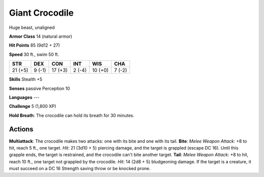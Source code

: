 
.. _srd:giant-crocodile:

Giant Crocodile
---------------

Huge beast, unaligned

**Armor Class** 14 (natural armor)

**Hit Points** 85 (9d12 + 27)

**Speed** 30 ft., swim 50 ft.

+-----------+----------+-----------+----------+-----------+----------+
| STR       | DEX      | CON       | INT      | WIS       | CHA      |
+===========+==========+===========+==========+===========+==========+
| 21 (+5)   | 9 (-1)   | 17 (+3)   | 2 (-4)   | 10 (+0)   | 7 (-2)   |
+-----------+----------+-----------+----------+-----------+----------+

**Skills** Stealth +5

**Senses** passive Perception 10

**Languages** ---

**Challenge** 5 (1,800 XP)

**Hold Breath**: The crocodile can hold its breath for 30 minutes.

Actions
~~~~~~~~~~~~~~~~~~~~~~~~~~~~~~~~~

**Multiattack**: The crocodile makes two attacks: one with its bite and
one with its tail. **Bite**: *Melee Weapon Attack*: +8 to hit, reach 5
ft., one target. *Hit*: 21 (3d10 + 5) piercing damage, and the target is
grappled (escape DC 16). Until this grapple ends, the target is
restrained, and the crocodile can't bite another target. **Tail**:
*Melee Weapon Attack*: +8 to hit, reach 10 ft., one target not grappled
by the crocodile. *Hit*: 14 (2d8 + 5) bludgeoning damage. If the target
is a creature, it must succeed on a DC 16 Strength saving throw or be
knocked prone.
